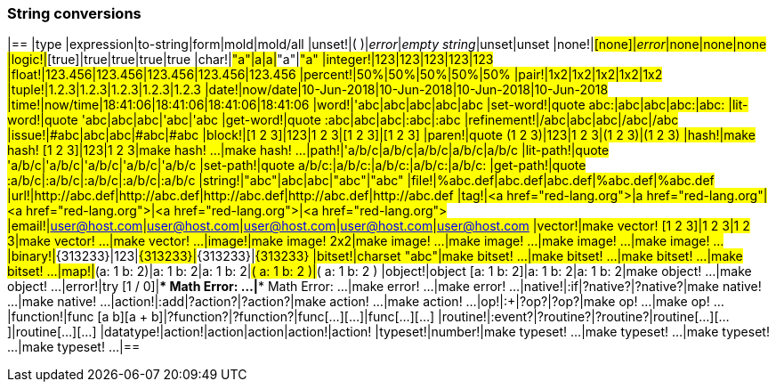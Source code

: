 ### String conversions
[float="left", options="header"]
|==
|type |expression|to-string|form|mold|mold/all
|unset!|( )|_error_|_empty string_|unset|unset
|none!|#[none]|_error_|none|none|none
|logic!|#[true]|true|true|true|true
|char!|#"a"|a|a|#"a"|#"a"
|integer!|123|123|123|123|123
|float!|123.456|123.456|123.456|123.456|123.456
|percent!|50%|50%|50%|50%|50%
|pair!|1x2|1x2|1x2|1x2|1x2
|tuple!|1.2.3|1.2.3|1.2.3|1.2.3|1.2.3
|date!|now/date|10-Jun-2018|10-Jun-2018|10-Jun-2018|10-Jun-2018
|time!|now/time|18:41:06|18:41:06|18:41:06|18:41:06
|word!|'abc|abc|abc|abc|abc
|set-word!|quote abc:|abc|abc|abc:|abc:
|lit-word!|quote 'abc|abc|abc|'abc|'abc
|get-word!|quote :abc|abc|abc|:abc|:abc
|refinement!|/abc|abc|abc|/abc|/abc
|issue!|#abc|abc|abc|#abc|#abc
|block!|[1 2 3]|123|1 2 3|[1 2 3]|[1 2 3]
|paren!|quote (1 2 3)|123|1 2 3|(1 2 3)|(1 2 3)
|hash!|make hash! [1 2 3]|123|1 2 3|make hash! ...|make hash! ...
|path!|'a/b/c|a/b/c|a/b/c|a/b/c|a/b/c
|lit-path!|quote 'a/b/c|'a/b/c|'a/b/c|'a/b/c|'a/b/c
|set-path!|quote a/b/c:|a/b/c:|a/b/c:|a/b/c:|a/b/c:
|get-path!|quote :a/b/c|:a/b/c|:a/b/c|:a/b/c|:a/b/c
|string!|"abc"|abc|abc|"abc"|"abc"
|file!|%abc.def|abc.def|abc.def|%abc.def|%abc.def
|url!|http://abc.def|http://abc.def|http://abc.def|http://abc.def|http://abc.def
|tag!|&lt;a href="red-lang.org"&gt;|a href="red-lang.org"|&lt;a href="red-lang.org"&gt;|&lt;a href="red-lang.org"&gt;|&lt;a href="red-lang.org"&gt;
|email!|user@host.com|user@host.com|user@host.com|user@host.com|user@host.com
|vector!|make vector! [1 2 3]|1 2 3|1 2 3|make vector! ...|make vector! ...
|image!|make image! 2x2|make image! ...|make image! ...|make image! ...|make image! ...
|binary!|#{313233}|123|#{313233}|#{313233}|#{313233}
|bitset!|charset "abc"|make bitset! ...|make bitset! ...|make bitset! ...|make bitset! ...
|map!|#(a: 1 b: 2)|a: 1
b: 2|a: 1
b: 2|#(
    a: 1
    b: 2
)|#(
    a: 1
    b: 2
)
|object!|object [a: 1 b: 2]|a: 1
b: 2|a: 1
b: 2|make object! ...|make object! ...
|error!|try [1 / 0]|*** Math Error: ...|*** Math Error: ...|make error! ...|make error! ...
|native!|:if|?native?|?native?|make native! ...|make native! ...
|action!|:add|?action?|?action?|make action! ...|make action! ...
|op!|:+|?op?|?op?|make op! ...|make op! ...
|function!|func [a b][a + b]|?function?|?function?|func[...][...]|func[...][...]
|routine!|:event?|?routine?|?routine?|routine[...][...]|routine[...][...]
|datatype!|action!|action|action|action!|action!
|typeset!|number!|make typeset! ...|make typeset! ...|make typeset! ...|make typeset! ...
|==
